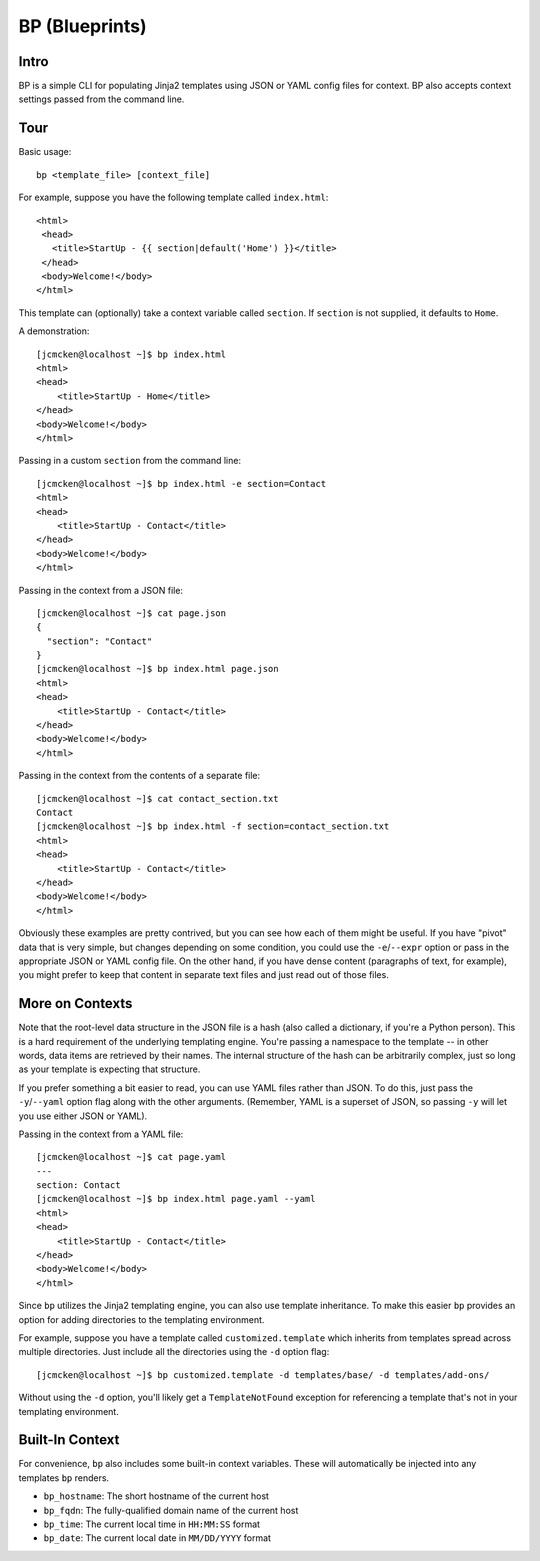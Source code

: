 ===============
BP (Blueprints)
===============

Intro
-----

BP is a simple CLI for populating Jinja2 templates using JSON or YAML config files for context. BP also accepts context settings passed from the command line.

Tour
----

Basic usage:

::

    bp <template_file> [context_file]

For example, suppose you have the following template called ``index.html``:

::

    <html>
     <head>
       <title>StartUp - {{ section|default('Home') }}</title>
     </head>
     <body>Welcome!</body>
    </html>

This template can (optionally) take a context variable called ``section``. If ``section`` is not supplied, it defaults to ``Home``. 

A demonstration:

::

    [jcmcken@localhost ~]$ bp index.html 
    <html>
    <head>
        <title>StartUp - Home</title>
    </head>
    <body>Welcome!</body>
    </html>

Passing in a custom ``section`` from the command line:

::

    [jcmcken@localhost ~]$ bp index.html -e section=Contact
    <html>
    <head>
        <title>StartUp - Contact</title>
    </head>
    <body>Welcome!</body>
    </html>

Passing in the context from a JSON file:

::

    [jcmcken@localhost ~]$ cat page.json
    {
      "section": "Contact"
    }
    [jcmcken@localhost ~]$ bp index.html page.json
    <html>
    <head>
        <title>StartUp - Contact</title>
    </head>
    <body>Welcome!</body>
    </html>

Passing in the context from the contents of a separate file:

::

    [jcmcken@localhost ~]$ cat contact_section.txt
    Contact
    [jcmcken@localhost ~]$ bp index.html -f section=contact_section.txt
    <html>
    <head>
        <title>StartUp - Contact</title>
    </head>
    <body>Welcome!</body>
    </html>

Obviously these examples are pretty contrived, but you can see how each of them
might be useful. If you have "pivot" data that is very simple, but changes depending
on some condition, you could use the ``-e``/``--expr`` option or pass in the appropriate
JSON or YAML config file. On the other hand, if you have dense content (paragraphs of text,
for example), you might prefer to keep that content in separate text files and just read
out of those files.

More on Contexts
----------------

Note that the root-level data structure in the JSON file is a hash (also called a dictionary, if you're a Python person). This is a hard requirement of the underlying templating engine. You're passing a namespace to the template -- in other words, data items are retrieved by their names. The internal structure of the hash can be arbitrarily complex, just so long as your template is expecting that structure.

If you prefer something a bit easier to read, you can use YAML files rather than JSON. To do this, just pass the ``-y``/``--yaml`` option flag along with the other arguments. (Remember, YAML is a superset of JSON, so passing ``-y`` will let you use either JSON or YAML).

Passing in the context from a YAML file:

::

    [jcmcken@localhost ~]$ cat page.yaml
    ---
    section: Contact
    [jcmcken@localhost ~]$ bp index.html page.yaml --yaml
    <html>
    <head>
        <title>StartUp - Contact</title>
    </head>
    <body>Welcome!</body>
    </html>

Since ``bp`` utilizes the Jinja2 templating engine, you can also use template inheritance. To make this easier ``bp`` provides an option for adding directories to the templating environment.

For example, suppose you have a template called ``customized.template`` which inherits from templates spread across multiple directories. Just include all the directories using the ``-d`` option flag:

::

    [jcmcken@localhost ~]$ bp customized.template -d templates/base/ -d templates/add-ons/

Without using the ``-d`` option, you'll likely get a ``TemplateNotFound`` exception for referencing a template that's not in your templating environment.

Built-In Context
----------------

For convenience, ``bp`` also includes some built-in context variables. These will automatically be injected into any templates ``bp`` renders.

* ``bp_hostname``: The short hostname of the current host
* ``bp_fqdn``: The fully-qualified domain name of the current host
* ``bp_time``: The current local time in ``HH:MM:SS`` format
* ``bp_date``: The current local date in ``MM/DD/YYYY`` format
 
